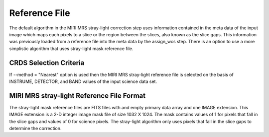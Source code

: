 Reference File
==============
The default algorithm  in the MIRI MRS stray-light correction step uses information contained
in the  meta data of the input image which maps each pixels to a slice or the  region between the
slices, also known as the slice gaps. This information was previously loaded from a reference file into the meta data by the assign_wcs
step. 
There is an option to use a more simplistic algorithm that uses  stray-light mask reference file.

CRDS Selection Criteria
-----------------------
If --method = "Nearest" option is used then the  MIRI MRS stray-light reference file is  selected on the basis of INSTRUME, DETECTOR, 
and BAND values of the input science data set.

MIRI MRS stray-light  Reference File Format
------------------------------------------
The stray-light mask  reference files are FITS files with  and empty primary data
array and one IMAGE extension. This IMAGE extension is
a 2-D integer image  mask file of size 
1032 X 1024. The mask contains values of 1 for pixels that fall in 
the slice gaps and values of 0 for science pixels. The stray-light 
algorithm only uses pixels that fall in the slice gaps to determine 
the correction.


